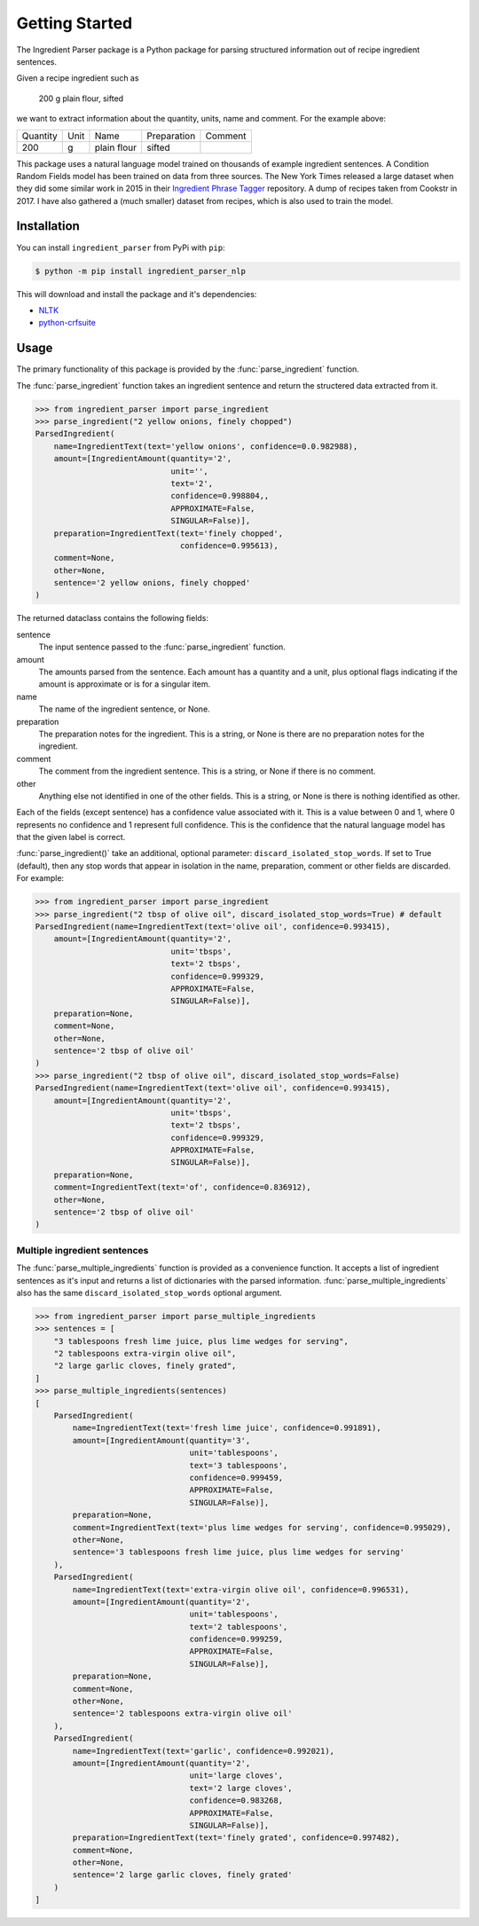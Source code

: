 Getting Started
===============

The Ingredient Parser package is a Python package for parsing structured information out of recipe ingredient sentences.

Given a recipe ingredient such as 

    200 g plain flour, sifted

we want to extract information about the quantity, units, name and comment. For the example above:

.. list-table::

    * - Quantity
      - Unit
      - Name
      - Preparation
      - Comment
    * - 200
      - g
      - plain flour
      - sifted
      - 

This package uses a natural language model trained on thousands of example ingredient sentences. A Condition Random Fields model has been trained on data from three sources. The New York Times released a large dataset when they did some similar work in 2015 in their `Ingredient Phrase Tagger <https://github.com/nytimes/ingredient-phrase-tagger>`_ repository. A dump of recipes taken from Cookstr in 2017. I have also gathered a (much smaller) dataset from recipes, which is also used to train the model.

Installation
^^^^^^^^^^^^

You can install ``ingredient_parser`` from PyPi with ``pip``:

.. code:: bash
    
    $ python -m pip install ingredient_parser_nlp

This will download and install the package and it's dependencies:

* `NLTK <https://www.nltk.org/>`_
* `python-crfsuite <https://python-crfsuite.readthedocs.io/en/latest/>`_

Usage
^^^^^

The primary functionality of this package is provided by the :func:`parse_ingredient` function.

The :func:`parse_ingredient` function takes an ingredient sentence and return the structered data extracted from it.

.. code:: python

    >>> from ingredient_parser import parse_ingredient
    >>> parse_ingredient("2 yellow onions, finely chopped")
    ParsedIngredient(
        name=IngredientText(text='yellow onions', confidence=0.0.982988),
        amount=[IngredientAmount(quantity='2',
                                 unit='',
                                 text='2',
                                 confidence=0.998804,,
                                 APPROXIMATE=False,
                                 SINGULAR=False)],
        preparation=IngredientText(text='finely chopped',
                                   confidence=0.995613),
        comment=None,
        other=None,
        sentence='2 yellow onions, finely chopped'
    )


The returned dataclass contains the following fields:

sentence
    The input sentence passed to the :func:`parse_ingredient` function.

amount
    The amounts parsed from the sentence. Each amount has a quantity and a unit, plus optional flags indicating if the amount is approximate or is for a singular item.

name
    The name of the ingredient sentence, or None.

preparation
    The preparation notes for the ingredient. This is a string, or None is there are no preparation notes for the ingredient.

comment
    The comment from the ingredient sentence. This is a string, or None if there is no comment.

other
    Anything else not identified in one of the other fields. This is a string, or None is there is nothing identified as other.

Each of the fields (except sentence) has a confidence value associated with it. This is a value between 0 and 1, where 0 represents no confidence and 1 represent full confidence. This is the confidence that the natural language model has that the given label is correct.

:func:`parse_ingredient()` take an additional, optional parameter: ``discard_isolated_stop_words``. If set to True (default), then any stop words that appear in isolation in the name, preparation, comment or other fields are discarded. For example:

.. code:: python

    >>> from ingredient_parser import parse_ingredient
    >>> parse_ingredient("2 tbsp of olive oil", discard_isolated_stop_words=True) # default
    ParsedIngredient(name=IngredientText(text='olive oil', confidence=0.993415),
        amount=[IngredientAmount(quantity='2',
                                 unit='tbsps',
                                 text='2 tbsps',
                                 confidence=0.999329,
                                 APPROXIMATE=False,
                                 SINGULAR=False)],
        preparation=None,
        comment=None,
        other=None,
        sentence='2 tbsp of olive oil'
    )
    >>> parse_ingredient("2 tbsp of olive oil", discard_isolated_stop_words=False)
    ParsedIngredient(name=IngredientText(text='olive oil', confidence=0.993415),
        amount=[IngredientAmount(quantity='2',
                                 unit='tbsps',
                                 text='2 tbsps',
                                 confidence=0.999329,
                                 APPROXIMATE=False,
                                 SINGULAR=False)],
        preparation=None,
        comment=IngredientText(text='of', confidence=0.836912),
        other=None,
        sentence='2 tbsp of olive oil'
    )



Multiple ingredient sentences
~~~~~~~~~~~~~~~~~~~~~~~~~~~~~

The :func:`parse_multiple_ingredients` function is provided as a convenience function. It accepts a list of ingredient sentences as it's input and returns a list of dictionaries with the parsed information. :func:`parse_multiple_ingredients` also has the same ``discard_isolated_stop_words`` optional argument.

.. code:: python

    >>> from ingredient_parser import parse_multiple_ingredients
    >>> sentences = [
        "3 tablespoons fresh lime juice, plus lime wedges for serving",
        "2 tablespoons extra-virgin olive oil",
        "2 large garlic cloves, finely grated",
    ]
    >>> parse_multiple_ingredients(sentences)
    [
        ParsedIngredient(
            name=IngredientText(text='fresh lime juice', confidence=0.991891),
            amount=[IngredientAmount(quantity='3', 
                                     unit='tablespoons', 
                                     text='3 tablespoons',
                                     confidence=0.999459, 
                                     APPROXIMATE=False, 
                                     SINGULAR=False)], 
            preparation=None, 
            comment=IngredientText(text='plus lime wedges for serving', confidence=0.995029),
            other=None, 
            sentence='3 tablespoons fresh lime juice, plus lime wedges for serving'
        ), 
        ParsedIngredient(
            name=IngredientText(text='extra-virgin olive oil', confidence=0.996531), 
            amount=[IngredientAmount(quantity='2', 
                                     unit='tablespoons', 
                                     text='2 tablespoons',
                                     confidence=0.999259, 
                                     APPROXIMATE=False, 
                                     SINGULAR=False)], 
            preparation=None, 
            comment=None, 
            other=None, 
            sentence='2 tablespoons extra-virgin olive oil'
        ), 
        ParsedIngredient(
            name=IngredientText(text='garlic', confidence=0.992021), 
            amount=[IngredientAmount(quantity='2', 
                                     unit='large cloves', 
                                     text='2 large cloves',
                                     confidence=0.983268, 
                                     APPROXIMATE=False, 
                                     SINGULAR=False)], 
            preparation=IngredientText(text='finely grated', confidence=0.997482), 
            comment=None, 
            other=None, 
            sentence='2 large garlic cloves, finely grated'
        )
    ]
